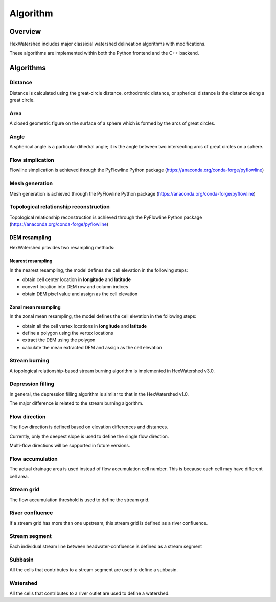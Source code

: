 #########
Algorithm
#########


********
Overview
********

HexWatershed includes major classicial watershed delineation algorithms with modifications.

These algorithms are implemented within both the Python frontend and the C++ backend.

**********
Algorithms
**********


Distance
########

Distance is calculated using the great-circle distance, orthodromic distance, or spherical distance is the distance along a great circle.

Area
####

A closed geometric figure on the surface of a sphere which is formed by the arcs of great circles.

Angle
#####

A spherical angle is a particular dihedral angle; it is the angle between two intersecting arcs of great circles on a sphere.

Flow simplication
#################

Flowline simplication is achieved through the PyFlowline Python package (`<https://anaconda.org/conda-forge/pyflowline>`_)


Mesh generation
###############

Mesh generation is achieved through the PyFlowline Python package (`<https://anaconda.org/conda-forge/pyflowline>`_)


Topological relationship reconstruction
#######################################

Topological relationship reconstruction is achieved through the PyFlowline Python package (`<https://anaconda.org/conda-forge/pyflowline>`_)

DEM resampling
##############

HexWatershed provides two resampling methods:

==================
Nearest resampling
==================

In the nearest resampling, the model defines the cell elevation in the following steps:

* obtain cell center location in **longitude** and **latitude**

* convert location into DEM row and column indices

* obtain DEM pixel value and assign as the cell elevation

=====================
Zonal mean resampling
=====================

In the zonal mean resampling, the model defines the cell elevation in the following steps:

* obtain all the cell vertex locations in **longitude** and **latitude**

* define a polygon using the vertex locations

* extract the DEM using the polygon

* calculate the mean extracted DEM and assign as the cell elevation






Stream burning
##############

A topological relationship-based stream burning algorithm is implemented in HexWatershed v3.0. 

Depression filling
##################

In general, the depression filling algorithm is similar to that in the HexWatershed v1.0.

The major difference is related to the stream burning algorithm.


Flow direction
##############

The flow direction is defined based on elevation differences and distances.

Currently, only the deepest slope is used to define the single flow direction.

Multi-flow directions will be supported in future versions.


Flow accumulation
#################

The actual drainage area is used instead of flow accumulation cell number. This is because each cell may have different cell area.

Stream grid
###########

The flow accumulation threshold is used to define the stream grid.


River confluence
#################

If a stream grid has more than one upstream, this stream grid is defined as a river confluence.


Stream segment
##############

Each individual stream line between headwater-confluence is defined as a stream segment


Subbasin
########

All the cells that contributes to a stream segment are used to define a subbasin.


Watershed
#########

All the cells that contributes to a river outlet are used to define a watershed.
